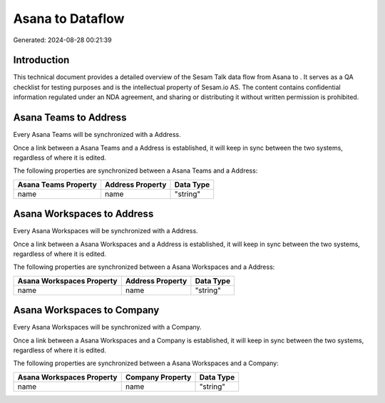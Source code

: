 ==================
Asana to  Dataflow
==================

Generated: 2024-08-28 00:21:39

Introduction
------------

This technical document provides a detailed overview of the Sesam Talk data flow from Asana to . It serves as a QA checklist for testing purposes and is the intellectual property of Sesam.io AS. The content contains confidential information regulated under an NDA agreement, and sharing or distributing it without written permission is prohibited.

Asana Teams to  Address
-----------------------
Every Asana Teams will be synchronized with a  Address.

Once a link between a Asana Teams and a  Address is established, it will keep in sync between the two systems, regardless of where it is edited.

The following properties are synchronized between a Asana Teams and a  Address:

.. list-table::
   :header-rows: 1

   * - Asana Teams Property
     -  Address Property
     -  Data Type
   * - name
     - name
     - "string"


Asana Workspaces to  Address
----------------------------
Every Asana Workspaces will be synchronized with a  Address.

Once a link between a Asana Workspaces and a  Address is established, it will keep in sync between the two systems, regardless of where it is edited.

The following properties are synchronized between a Asana Workspaces and a  Address:

.. list-table::
   :header-rows: 1

   * - Asana Workspaces Property
     -  Address Property
     -  Data Type
   * - name
     - name
     - "string"


Asana Workspaces to  Company
----------------------------
Every Asana Workspaces will be synchronized with a  Company.

Once a link between a Asana Workspaces and a  Company is established, it will keep in sync between the two systems, regardless of where it is edited.

The following properties are synchronized between a Asana Workspaces and a  Company:

.. list-table::
   :header-rows: 1

   * - Asana Workspaces Property
     -  Company Property
     -  Data Type
   * - name
     - name
     - "string"

